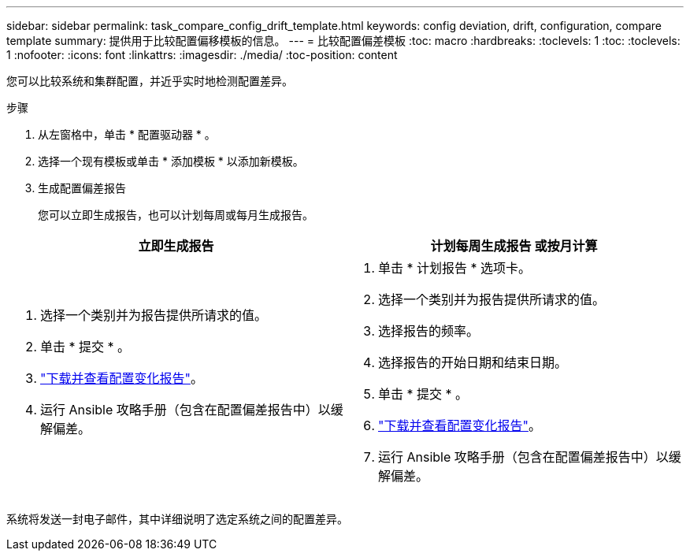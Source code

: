 ---
sidebar: sidebar 
permalink: task_compare_config_drift_template.html 
keywords: config deviation, drift, configuration, compare template 
summary: 提供用于比较配置偏移模板的信息。 
---
= 比较配置偏差模板
:toc: macro
:hardbreaks:
:toclevels: 1
:toc: 
:toclevels: 1
:nofooter: 
:icons: font
:linkattrs: 
:imagesdir: ./media/
:toc-position: content


[role="lead"]
您可以比较系统和集群配置，并近乎实时地检测配置差异。

.步骤
. 从左窗格中，单击 * 配置驱动器 * 。
. 选择一个现有模板或单击 * 添加模板 * 以添加新模板。
. 生成配置偏差报告
+
您可以立即生成报告，也可以计划每周或每月生成报告。



[cols="50,50"]
|===
| 立即生成报告 | 计划每周生成报告 或按月计算 


 a| 
. 选择一个类别并为报告提供所请求的值。
. 单击 * 提交 * 。
. link:task_generate_reports.html["下载并查看配置变化报告"]。
. 运行 Ansible 攻略手册（包含在配置偏差报告中）以缓解偏差。

 a| 
. 单击 * 计划报告 * 选项卡。
. 选择一个类别并为报告提供所请求的值。
. 选择报告的频率。
. 选择报告的开始日期和结束日期。
. 单击 * 提交 * 。
. link:task_generate_reports.html["下载并查看配置变化报告"]。
. 运行 Ansible 攻略手册（包含在配置偏差报告中）以缓解偏差。


|===
系统将发送一封电子邮件，其中详细说明了选定系统之间的配置差异。
